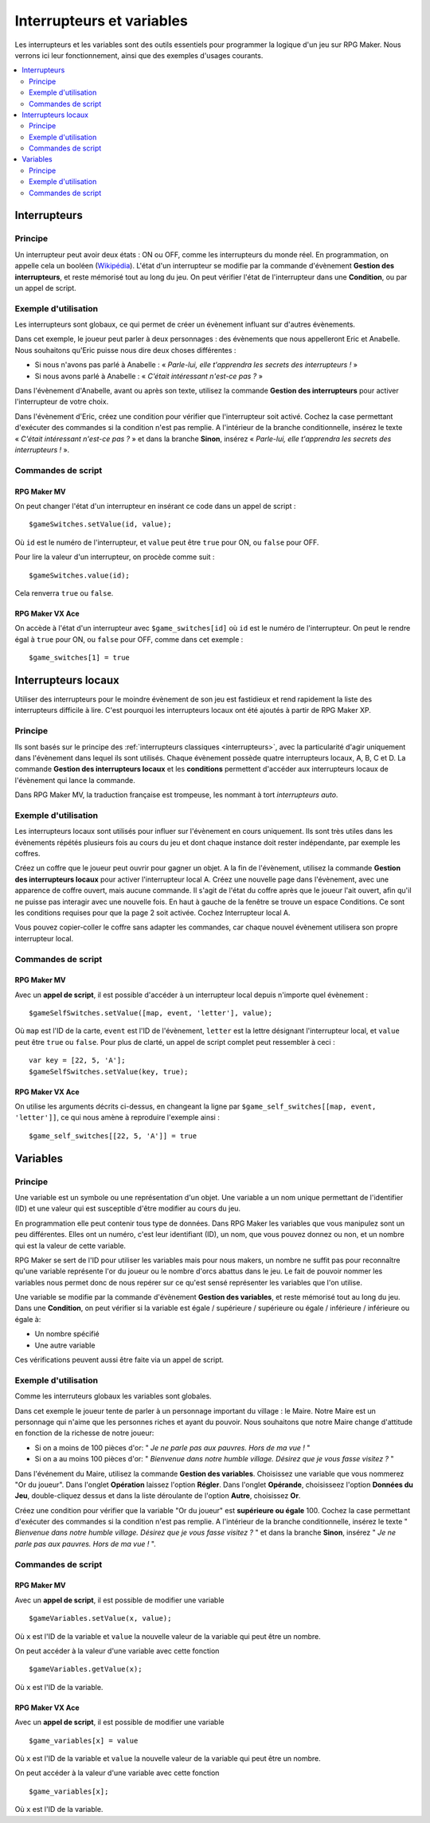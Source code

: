 Interrupteurs et variables
==========================

Les interrupteurs et les variables sont des outils essentiels pour programmer la logique d'un jeu sur RPG Maker.
Nous verrons ici leur fonctionnement, ainsi que des exemples d'usages courants.

.. contents::
    :depth: 2
    :local:

.. _interrupteurs:

Interrupteurs
-------------

Principe
~~~~~~~~

Un interrupteur peut avoir deux états : ON ou OFF, comme les interrupteurs du monde réel. En programmation, on appelle cela un booléen (`Wikipédia <https://fr.wikipedia.org/wiki/Bool%C3%A9en>`_). L'état d'un interrupteur se modifie par la commande d'évènement **Gestion des interrupteurs**, et reste mémorisé tout au long du jeu. On peut vérifier l'état de l'interrupteur dans une **Condition**, ou par un appel de script.

Exemple d'utilisation
~~~~~~~~~~~~~~~~~~~~~

Les interrupteurs sont globaux, ce qui permet de créer un évènement influant sur d'autres évènements.

Dans cet exemple, le joueur peut parler à deux personnages : des évènements que nous appelleront Eric et Anabelle.
Nous souhaitons qu'Eric puisse nous dire deux choses différentes :

* Si nous n'avons pas parlé à Anabelle : « *Parle-lui, elle t'apprendra les secrets des interrupteurs !* »
* Si nous avons parlé à Anabelle : « *C'était intéressant n'est-ce pas ?* »

Dans l'évènement d'Anabelle, avant ou après son texte, utilisez la commande **Gestion des interrupteurs** pour
activer l'interrupteur de votre choix.

Dans l'évènement d'Eric, créez une condition pour vérifier que l'interrupteur soit activé. Cochez la case
permettant d'exécuter des commandes si la condition n'est pas remplie. A l'intérieur de la branche conditionnelle, insérez le texte
« *C'était intéressant n'est-ce pas ?* » et dans la branche **Sinon**, insérez « *Parle-lui, elle t'apprendra les secrets des interrupteurs !* ».

Commandes de script
~~~~~~~~~~~~~~~~~~~

RPG Maker MV
>>>>>>>>>>>>

On peut changer l'état d'un interrupteur en insérant ce code dans un appel de script ::

    $gameSwitches.setValue(id, value);

Où ``id`` est le numéro de l'interrupteur, et ``value`` peut être ``true`` pour ON, ou ``false`` pour OFF.

Pour lire la valeur d'un interrupteur, on procède comme suit ::

    $gameSwitches.value(id);

Cela renverra ``true`` ou ``false``.

RPG Maker VX Ace
>>>>>>>>>>>>>>>>

On accède à l'état d'un interrupteur avec ``$game_switches[id]`` où ``id`` est le numéro de l'interrupteur. On peut le rendre égal à ``true`` pour ON, ou ``false`` pour OFF, comme dans cet exemple ::

    $game_switches[1] = true

.. _interrupteurslocaux:

Interrupteurs locaux
--------------------

Utiliser des interrupteurs pour le moindre évènement de son jeu est fastidieux et rend rapidement la liste des interrupteurs
difficile à lire. C'est pourquoi les interrupteurs locaux ont été ajoutés à partir de RPG Maker XP.

Principe
~~~~~~~~

Ils sont basés sur le principe des
:ref:`interrupteurs classiques <interrupteurs>`, avec la particularité d'agir uniquement dans l'évènement dans lequel ils sont
utilisés. Chaque évènement possède quatre interrupteurs locaux, A, B, C et D. La commande **Gestion des interrupteurs locaux**
et les **conditions** permettent d'accéder aux interrupteurs locaux de l'évènement qui lance la commande.

Dans RPG Maker MV, la traduction française est trompeuse, les nommant à tort *interrupteurs auto*.

Exemple d'utilisation
~~~~~~~~~~~~~~~~~~~~~

Les interrupteurs locaux sont utilisés pour influer sur l'évènement en cours uniquement. Ils sont très utiles dans les évènements répétés plusieurs fois au cours du jeu et dont chaque instance doit rester indépendante, par exemple les coffres.

Créez un coffre que le joueur peut ouvrir pour gagner un objet. A la fin de l'évènement, utilisez la commande **Gestion des interrupteurs locaux** pour activer l'interrupteur local A. Créez une nouvelle page dans l'évènement, avec une apparence de coffre ouvert, mais aucune commande. Il s'agit de l'état du coffre après que le joueur l'ait ouvert, afin qu'il ne puisse pas interagir avec une nouvelle fois. En haut à gauche de la fenêtre se trouve un espace Conditions. Ce sont les conditions requises pour que la page 2 soit activée. Cochez Interrupteur local A.

Vous pouvez copier-coller le coffre sans adapter les commandes, car chaque nouvel évènement utilisera son propre interrupteur local.

Commandes de script
~~~~~~~~~~~~~~~~~~~

RPG Maker MV
>>>>>>>>>>>>

Avec un **appel de script**, il est possible d'accéder à un interrupteur local depuis n'importe quel évènement ::

    $gameSelfSwitches.setValue([map, event, 'letter'], value);

Où ``map`` est l'ID de la carte, ``event`` est l'ID de l'évènement, ``letter`` est la lettre désignant l'interrupteur local,
et ``value`` peut être ``true`` ou ``false``. Pour plus de clarté, un appel de script complet peut ressembler à ceci ::

    var key = [22, 5, 'A'];
    $gameSelfSwitches.setValue(key, true);

RPG Maker VX Ace
>>>>>>>>>>>>>>>>

On utilise les arguments décrits ci-dessus, en changeant la ligne par ``$game_self_switches[[map, event, 'letter']]``, ce qui nous amène à reproduire l'exemple ainsi ::

    $game_self_switches[[22, 5, 'A']] = true

.. _variables:

Variables
---------

Principe
~~~~~~~~

Une variable est un symbole ou une représentation d'un objet. Une variable a un nom unique permettant de l'identifier
(ID) et une valeur qui est susceptible d'être modifier au cours du jeu.

En programmation elle peut contenir tous type de données. Dans RPG Maker les variables que vous manipulez sont un peu différentes.
Elles ont un numéro, c'est leur identifiant (ID), un nom, que vous pouvez donnez ou non, et un nombre qui est la valeur de cette variable.

RPG Maker se sert de l'ID pour utiliser les variables mais pour nous makers, un nombre ne suffit pas pour reconnaître qu'une
variable représente l'or du joueur ou le nombre d'orcs abattus dans le jeu. Le fait de pouvoir nommer les variables nous
permet donc de nous repérer sur ce qu'est sensé représenter les variables que l'on utilise.

Une variable se modifie par la commande d'évènement **Gestion des variables**, et reste mémorisé tout au long du jeu.
Dans une **Condition**, on peut vérifier si la variable est égale
/ supérieure / supérieure ou égale / inférieure / inférieure ou égale à:

* Un nombre spécifié
* Une autre variable

Ces vérifications peuvent aussi être faite via un appel de script.

Exemple d'utilisation
~~~~~~~~~~~~~~~~~~~~~

Comme les interruteurs globaux les variables sont globales.

Dans cet exemple le joueur tente de parler à un personnage important du village : le Maire. Notre Maire est un
personnage qui n'aime que les personnes riches et ayant du pouvoir. Nous souhaitons que notre Maire change d'attitude
en fonction de la richesse de notre joueur:

* Si on a moins de 100 pièces d'or: " *Je ne parle pas aux pauvres. Hors de ma vue !* "
* Si on a au moins 100 pièces d'or: " *Bienvenue dans notre humble village. Désirez que je vous fasse visitez ?* "

Dans l'événement du Maire, utilisez la commande **Gestion des variables**. Choisissez une variable que vous nommerez
"Or du joueur". Dans l'onglet **Opération** laissez l'option **Régler**. Dans l'onglet **Opérande**,
choisisseez l'option **Données du Jeu**, double-cliquez dessus et dans la liste déroulante de l'option **Autre**,
choisissez **Or**.

Créez une condition pour vérifier que la variable "Or du joueur" est **supérieure ou égale** 100.
Cochez la case permettant d'exécuter des commandes si la condition n'est pas remplie.
A l'intérieur de la branche conditionnelle, insérez le texte
" *Bienvenue dans notre humble village. Désirez que je vous fasse visitez ?* " et dans la branche **Sinon**,
insérez " *Je ne parle pas aux pauvres. Hors de ma vue !* ".

Commandes de script
~~~~~~~~~~~~~~~~~~~

RPG Maker MV
>>>>>>>>>>>>

Avec un **appel de script**, il est possible de modifier une variable ::

  $gameVariables.setValue(x, value);

Où ``x`` est l'ID de la variable et ``value`` la nouvelle valeur de la variable qui peut être un nombre.

On peut accéder à la valeur d'une variable avec cette fonction ::

  $gameVariables.getValue(x);

Où ``x`` est l'ID de la variable.

RPG Maker VX Ace
>>>>>>>>>>>>>>>>

Avec un **appel de script**, il est possible de modifier une variable ::

  $game_variables[x] = value

Où ``x`` est l'ID de la variable et ``value`` la nouvelle valeur de la variable qui peut être un nombre.

On peut accéder à la valeur d'une variable avec cette fonction ::

  $game_variables[x];

Où ``x`` est l'ID de la variable.
